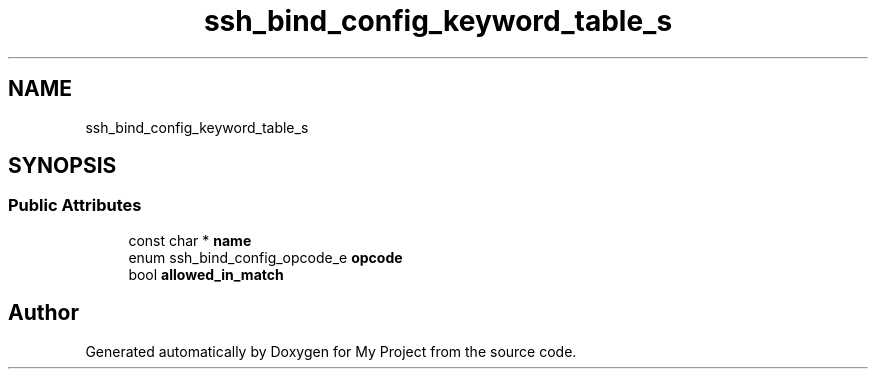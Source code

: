 .TH "ssh_bind_config_keyword_table_s" 3 "My Project" \" -*- nroff -*-
.ad l
.nh
.SH NAME
ssh_bind_config_keyword_table_s
.SH SYNOPSIS
.br
.PP
.SS "Public Attributes"

.in +1c
.ti -1c
.RI "const char * \fBname\fP"
.br
.ti -1c
.RI "enum ssh_bind_config_opcode_e \fBopcode\fP"
.br
.ti -1c
.RI "bool \fBallowed_in_match\fP"
.br
.in -1c

.SH "Author"
.PP 
Generated automatically by Doxygen for My Project from the source code\&.

